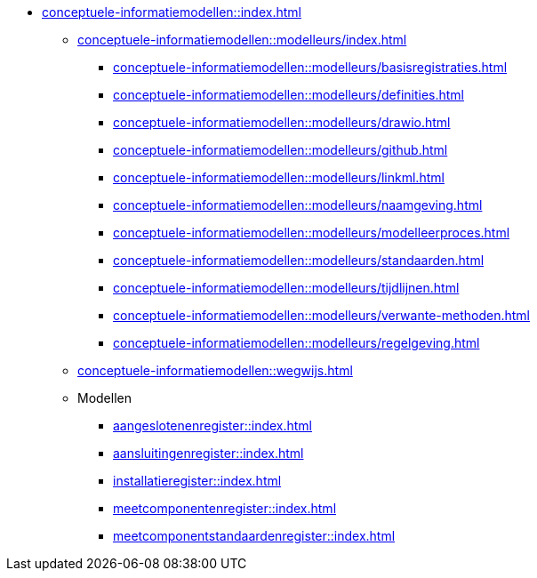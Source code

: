 * xref:conceptuele-informatiemodellen::index.adoc[]
** xref:conceptuele-informatiemodellen::modelleurs/index.adoc[]
*** xref:conceptuele-informatiemodellen::modelleurs/basisregistraties.adoc[]
*** xref:conceptuele-informatiemodellen::modelleurs/definities.adoc[]
*** xref:conceptuele-informatiemodellen::modelleurs/drawio.adoc[]
*** xref:conceptuele-informatiemodellen::modelleurs/github.adoc[]
*** xref:conceptuele-informatiemodellen::modelleurs/linkml.adoc[]
*** xref:conceptuele-informatiemodellen::modelleurs/naamgeving.adoc[]
*** xref:conceptuele-informatiemodellen::modelleurs/modelleerproces.adoc[]
*** xref:conceptuele-informatiemodellen::modelleurs/standaarden.adoc[]
*** xref:conceptuele-informatiemodellen::modelleurs/tijdlijnen.adoc[]
*** xref:conceptuele-informatiemodellen::modelleurs/verwante-methoden.adoc[]
*** xref:conceptuele-informatiemodellen::modelleurs/regelgeving.adoc[]
** xref:conceptuele-informatiemodellen::wegwijs.adoc[]
** Modellen
*** xref:aangeslotenenregister::index.adoc[]
*** xref:aansluitingenregister::index.adoc[]
*** xref:installatieregister::index.adoc[]
*** xref:meetcomponentenregister::index.adoc[]
*** xref:meetcomponentstandaardenregister::index.adoc[]
